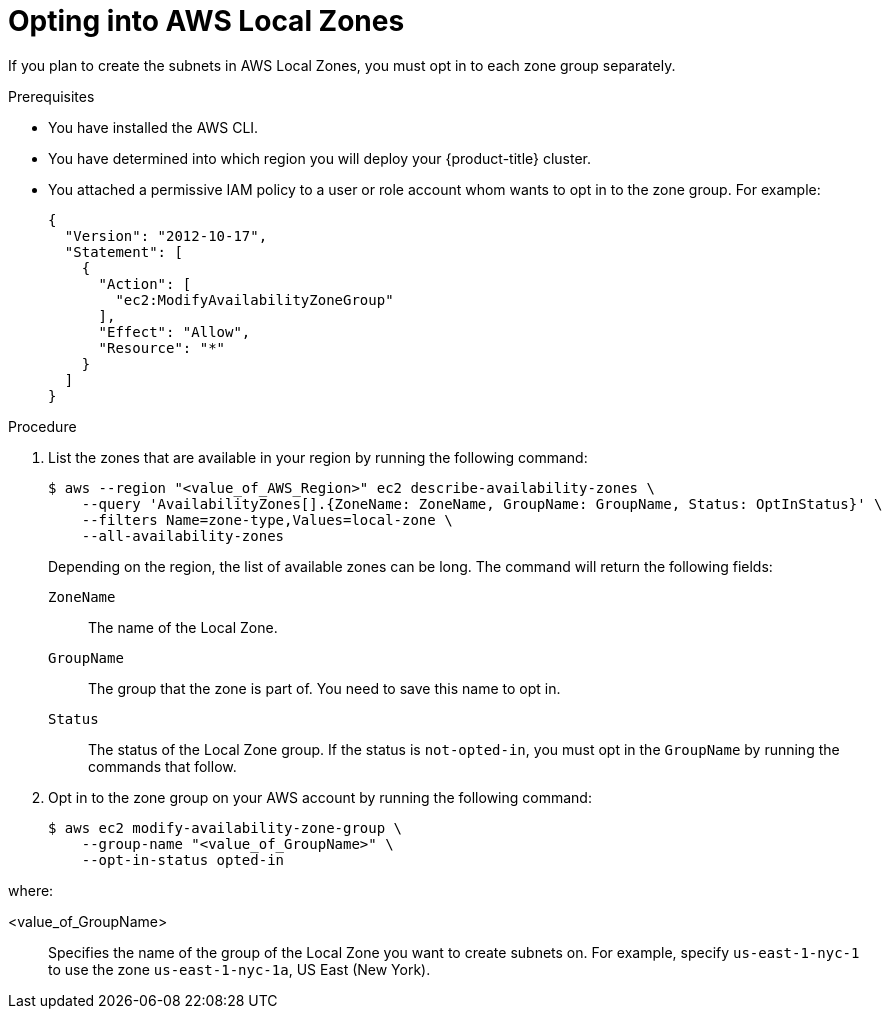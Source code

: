 // Module included in the following assemblies:
//
// * installing/installing_aws/installing-aws-localzone.adoc

:_content-type: PROCEDURE
[id="installation-aws-add-local-zone-locations_{context}"]
= Opting into AWS Local Zones

If you plan to create the subnets in AWS Local Zones, you must opt in to each zone group separately.

.Prerequisites

* You have installed the AWS CLI.
* You have determined into which region you will deploy your {product-title} cluster.
* You attached a permissive IAM policy to a user or role account whom wants to opt in to the zone group. For example:
+
[source,yaml]
----
{
  "Version": "2012-10-17",
  "Statement": [
    {
      "Action": [
        "ec2:ModifyAvailabilityZoneGroup"
      ],
      "Effect": "Allow",
      "Resource": "*"
    }
  ]
}
----

.Procedure

. List the zones that are available in your region by running the following command:
+
[source,terminal]
----
$ aws --region "<value_of_AWS_Region>" ec2 describe-availability-zones \
    --query 'AvailabilityZones[].{ZoneName: ZoneName, GroupName: GroupName, Status: OptInStatus}' \
    --filters Name=zone-type,Values=local-zone \
    --all-availability-zones
----
+
Depending on the region, the list of available zones can be long. The command will return the following fields:
+
`ZoneName`:: The name of the Local Zone.
`GroupName`:: The group that the zone is part of. You need to save this name to opt in.
`Status`:: The status of the Local Zone group. If the status is `not-opted-in`, you must opt in the `GroupName` by running the commands that follow.

. Opt in to the zone group on your AWS account by running the following command:
+
[source,terminal]
----
$ aws ec2 modify-availability-zone-group \
    --group-name "<value_of_GroupName>" \
    --opt-in-status opted-in
----

where:

<value_of_GroupName>:: Specifies the name of the group of the Local Zone you want to create subnets on. For example, specify `us-east-1-nyc-1` to use the zone `us-east-1-nyc-1a`, US East (New York).

